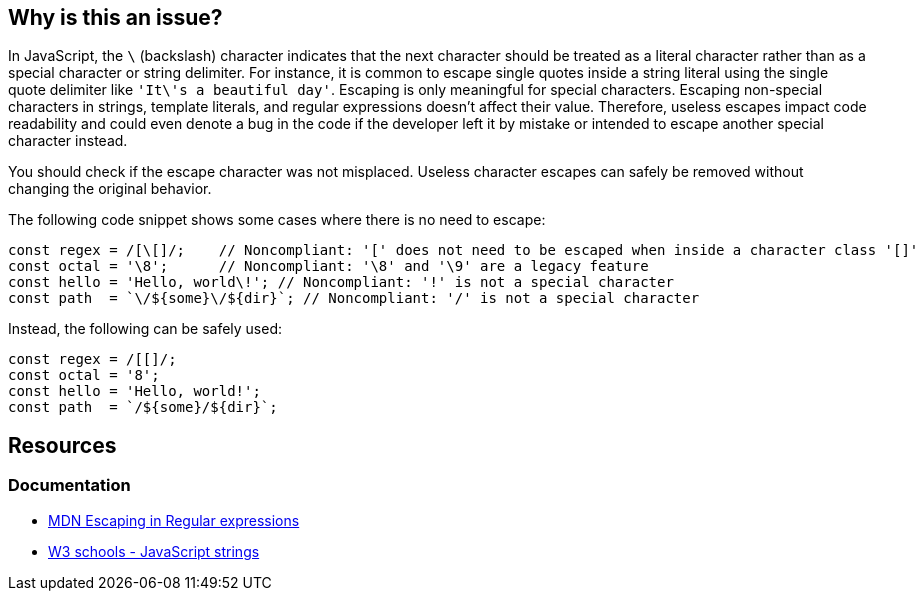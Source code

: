== Why is this an issue?

In JavaScript, the ``++\++`` (backslash) character indicates that the next character should be treated as a literal character rather than as a special character or string delimiter.
For instance, it is common to escape single quotes inside a string literal using the single quote delimiter like ``++'It\'s a beautiful day'++``. Escaping is only meaningful for special characters.
Escaping non-special characters in strings, template literals, and regular expressions doesn't affect their value.
Therefore, useless escapes impact code readability and could even denote a bug in the code if the developer left it by mistake or intended to escape another special character instead.

You should check if the escape character was not misplaced. Useless character escapes can safely be removed without changing the original behavior.

The following code snippet shows some cases where there is no need to escape:

[source,javascript,diff-id=1,diff-type=noncompliant]
----
const regex = /[\[]/;    // Noncompliant: '[' does not need to be escaped when inside a character class '[]'
const octal = '\8';      // Noncompliant: '\8' and '\9' are a legacy feature
const hello = 'Hello, world\!'; // Noncompliant: '!' is not a special character
const path  = `\/${some}\/${dir}`; // Noncompliant: '/' is not a special character
----

Instead, the following can be safely used:

[source,javascript,diff-id=1,diff-type=compliant]
----
const regex = /[[]/;
const octal = '8';
const hello = 'Hello, world!';
const path  = `/${some}/${dir}`;
----

== Resources

=== Documentation

- https://developer.mozilla.org/en-US/docs/Web/JavaScript/Guide/Regular_expressions#escaping[MDN Escaping in Regular expressions]
- https://www.w3schools.com/js/js_strings.asp[W3 schools - JavaScript strings]
